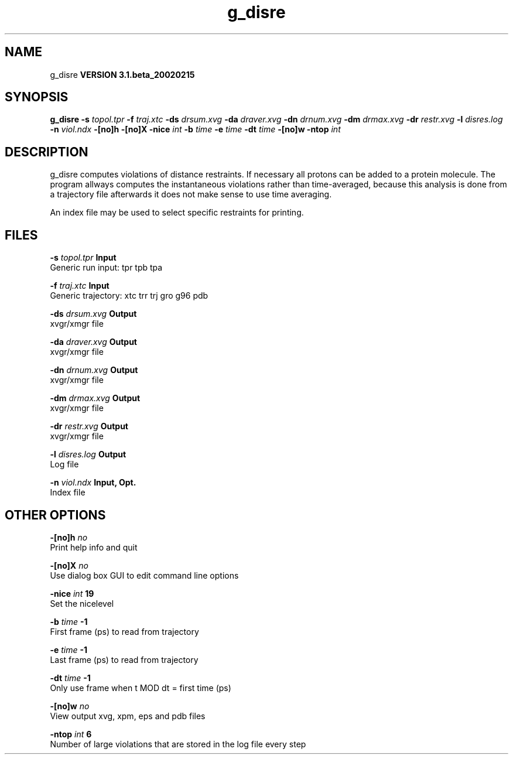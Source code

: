 .TH g_disre 1 "Wed 27 Feb 2002"
.SH NAME
g_disre
.B VERSION 3.1.beta_20020215
.SH SYNOPSIS
\f3g_disre\fP
.BI "-s" " topol.tpr "
.BI "-f" " traj.xtc "
.BI "-ds" " drsum.xvg "
.BI "-da" " draver.xvg "
.BI "-dn" " drnum.xvg "
.BI "-dm" " drmax.xvg "
.BI "-dr" " restr.xvg "
.BI "-l" " disres.log "
.BI "-n" " viol.ndx "
.BI "-[no]h" ""
.BI "-[no]X" ""
.BI "-nice" " int "
.BI "-b" " time "
.BI "-e" " time "
.BI "-dt" " time "
.BI "-[no]w" ""
.BI "-ntop" " int "
.SH DESCRIPTION
g_disre computes violations of distance restraints. If necessary
all protons can be added to a protein molecule. The program allways
computes the instantaneous violations rather than time-averaged,
because this analysis is done from a trajectory file afterwards
it does not make sense to use time averaging.


An index file may be used to select specific restraints for
printing.
.SH FILES
.BI "-s" " topol.tpr" 
.B Input
 Generic run input: tpr tpb tpa 

.BI "-f" " traj.xtc" 
.B Input
 Generic trajectory: xtc trr trj gro g96 pdb 

.BI "-ds" " drsum.xvg" 
.B Output
 xvgr/xmgr file 

.BI "-da" " draver.xvg" 
.B Output
 xvgr/xmgr file 

.BI "-dn" " drnum.xvg" 
.B Output
 xvgr/xmgr file 

.BI "-dm" " drmax.xvg" 
.B Output
 xvgr/xmgr file 

.BI "-dr" " restr.xvg" 
.B Output
 xvgr/xmgr file 

.BI "-l" " disres.log" 
.B Output
 Log file 

.BI "-n" " viol.ndx" 
.B Input, Opt.
 Index file 

.SH OTHER OPTIONS
.BI "-[no]h"  "    no"
 Print help info and quit

.BI "-[no]X"  "    no"
 Use dialog box GUI to edit command line options

.BI "-nice"  " int" " 19" 
 Set the nicelevel

.BI "-b"  " time" "     -1" 
 First frame (ps) to read from trajectory

.BI "-e"  " time" "     -1" 
 Last frame (ps) to read from trajectory

.BI "-dt"  " time" "     -1" 
 Only use frame when t MOD dt = first time (ps)

.BI "-[no]w"  "    no"
 View output xvg, xpm, eps and pdb files

.BI "-ntop"  " int" " 6" 
 Number of large violations that are stored in the log file every step

